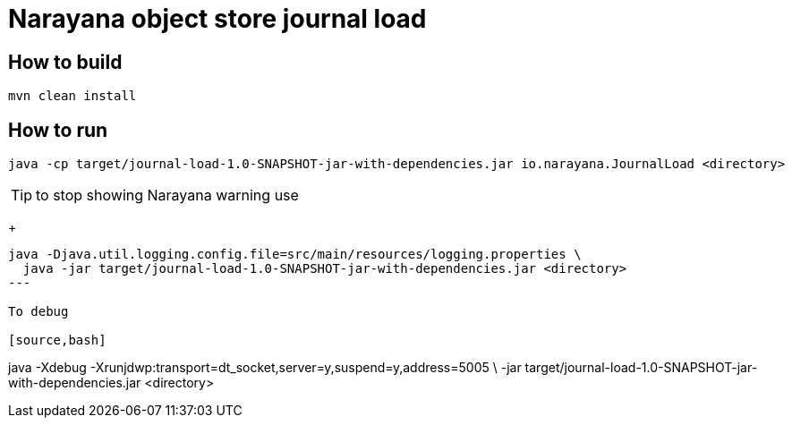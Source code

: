= Narayana object store journal load

== How to build

[source,bash]
----
mvn clean install
----

== How to run

[source,bash]
----
java -cp target/journal-load-1.0-SNAPSHOT-jar-with-dependencies.jar io.narayana.JournalLoad <directory>
----

TIP: to stop showing Narayana warning use
+
[source,bash]
----
java -Djava.util.logging.config.file=src/main/resources/logging.properties \
  java -jar target/journal-load-1.0-SNAPSHOT-jar-with-dependencies.jar <directory>
---

To debug

[source,bash]
----
java -Xdebug -Xrunjdwp:transport=dt_socket,server=y,suspend=y,address=5005 \
  -jar target/journal-load-1.0-SNAPSHOT-jar-with-dependencies.jar <directory>
----